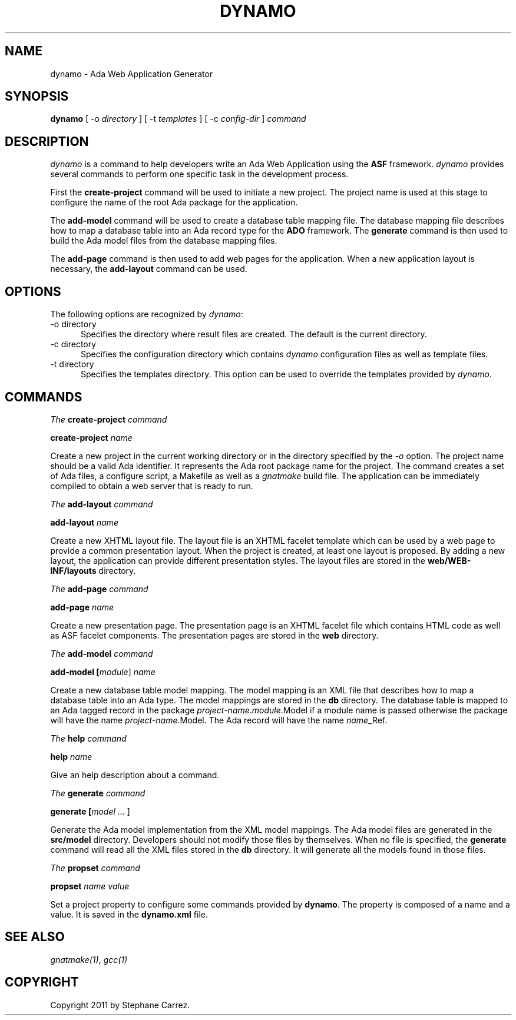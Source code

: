 .\"
.\"
.TH DYNAMO 1 "Dynamo" "6 May 2011" ""
.SH NAME
dynamo - Ada Web Application Generator
.SH SYNOPSIS
.B dynamo
[ -o
.I directory
] [ -t
.I templates
] [ -c
.I config-dir
]
.I command
.br
.SH DESCRIPTION
\fIdynamo\fR is a command to help developers write an Ada Web Application using the
.B ASF
framework.  \fIdynamo\fR provides several commands to perform one specific task in
the development process.
.\"
.PP
First the
.B create-project
command will be used to initiate a new project.  The project name is used at this stage
to configure the name of the root Ada package for the application.
.\""
.PP
The
.B add-model
command will be used to create a database table mapping file.  The database mapping file
describes how to map a database table into an Ada record type for the
.B ADO
framework.  The
.B generate
command is then used to build the Ada model files from the database mapping files.
.PP
The
.B add-page
command is then used to add web pages for the application.  When a new application
layout is necessary, the
.B add-layout
command can be used.
.\"
.SH OPTIONS
The following options are recognized by \fIdynamo\fR:
.TP 5
-o directory
.br
Specifies the directory where result files are created.  The default is the current directory.
.TP 5
-c directory
.br
Specifies the configuration directory which contains \fIdynamo\fR configuration
files as well as template files.
.TP 5
-t directory
.br
Specifies the templates directory.  This option can be used to override the
templates provided by \fIdynamo\fR.
.\"
.SH COMMANDS
.\"
.PP
.I The
.B create-project
.I command
.PP
 \fBcreate-project \fIname\fR\fR
.PP
Create a new project in the current working directory or in the
directory specified by the
.I -o
option.  The project name should be a valid Ada identifier.  It represents the Ada root
package name for the project.  The command creates a set of Ada files, a configure script,
a Makefile as well as a
.I gnatmake
build file.  The application can be immediately compiled to obtain a web server that is ready
to run.
.\"
.PP
.I The
.B add-layout
.I command
.PP
 \fBadd-layout \fIname\fR\fR
.PP
Create a new XHTML layout file.  The layout file is an XHTML facelet template which can
be used by a web page to provide a common presentation layout.  When the project is
created, at least one layout is proposed.  By adding a new layout, the application
can provide different presentation styles.  The layout files are stored in the
.B web/WEB-INF/layouts
directory.
.\"
.\"
.PP
.I The
.B add-page
.I command
.PP
 \fBadd-page \fIname\fR\fR
.PP
Create a new presentation page.  The presentation page is an XHTML facelet file
which contains HTML code as well as ASF facelet components.  The presentation
pages are stored in the
.B web
directory.
.\"
.\"
.PP
.I The
.B add-model
.I command
.PP
 \fBadd-model [\fImodule\fR] \fIname\fR\fR
.PP
Create a new database table model mapping.  The model mapping is an XML file that
describes how to map a database table into an Ada type.
The model mappings are stored in the
.B db
directory.  The database table is mapped to an Ada tagged record in the package
\fB\fIproject-name\fR\fR.\fImodule\fR.Model\fR if a module name is passed otherwise the package
will have the name \fB\fIproject-name\fR.Model\fR.  The Ada record will have the name
\fB\fIname\fR_Ref\fR.

.\"
.\"
.PP
.I The
.B help
.I command
.PP
 \fBhelp \fIname\fR\fR
.PP
Give an help description about a command.
.\"
.PP
.I The
.B generate
.I command
.PP
 \fBgenerate [\fImodel ... \fR]\fR
.PP
Generate the Ada model implementation from the XML model mappings.
The Ada model files are generated in the
.B src/model
directory.  Developers should not modify those files by themselves.
When no file is specified, the
.B generate
command will read all the XML files stored in the
.B db
directory.  It will generate all the models found in those files.
.\"
.PP
.I The
.B propset
.I command
.PP
 \fBpropset \fIname value\fR\fR
.PP
Set a project property to configure some commands provided by
\fBdynamo\fR.  The property is composed of a name and a value.  It is saved in
the \fBdynamo.xml\fR file.
.\"
.SH SEE ALSO
\fIgnatmake(1)\fR, \fIgcc(1)\fR
.\"
.SH COPYRIGHT
Copyright 2011 by Stephane Carrez.
.\"

